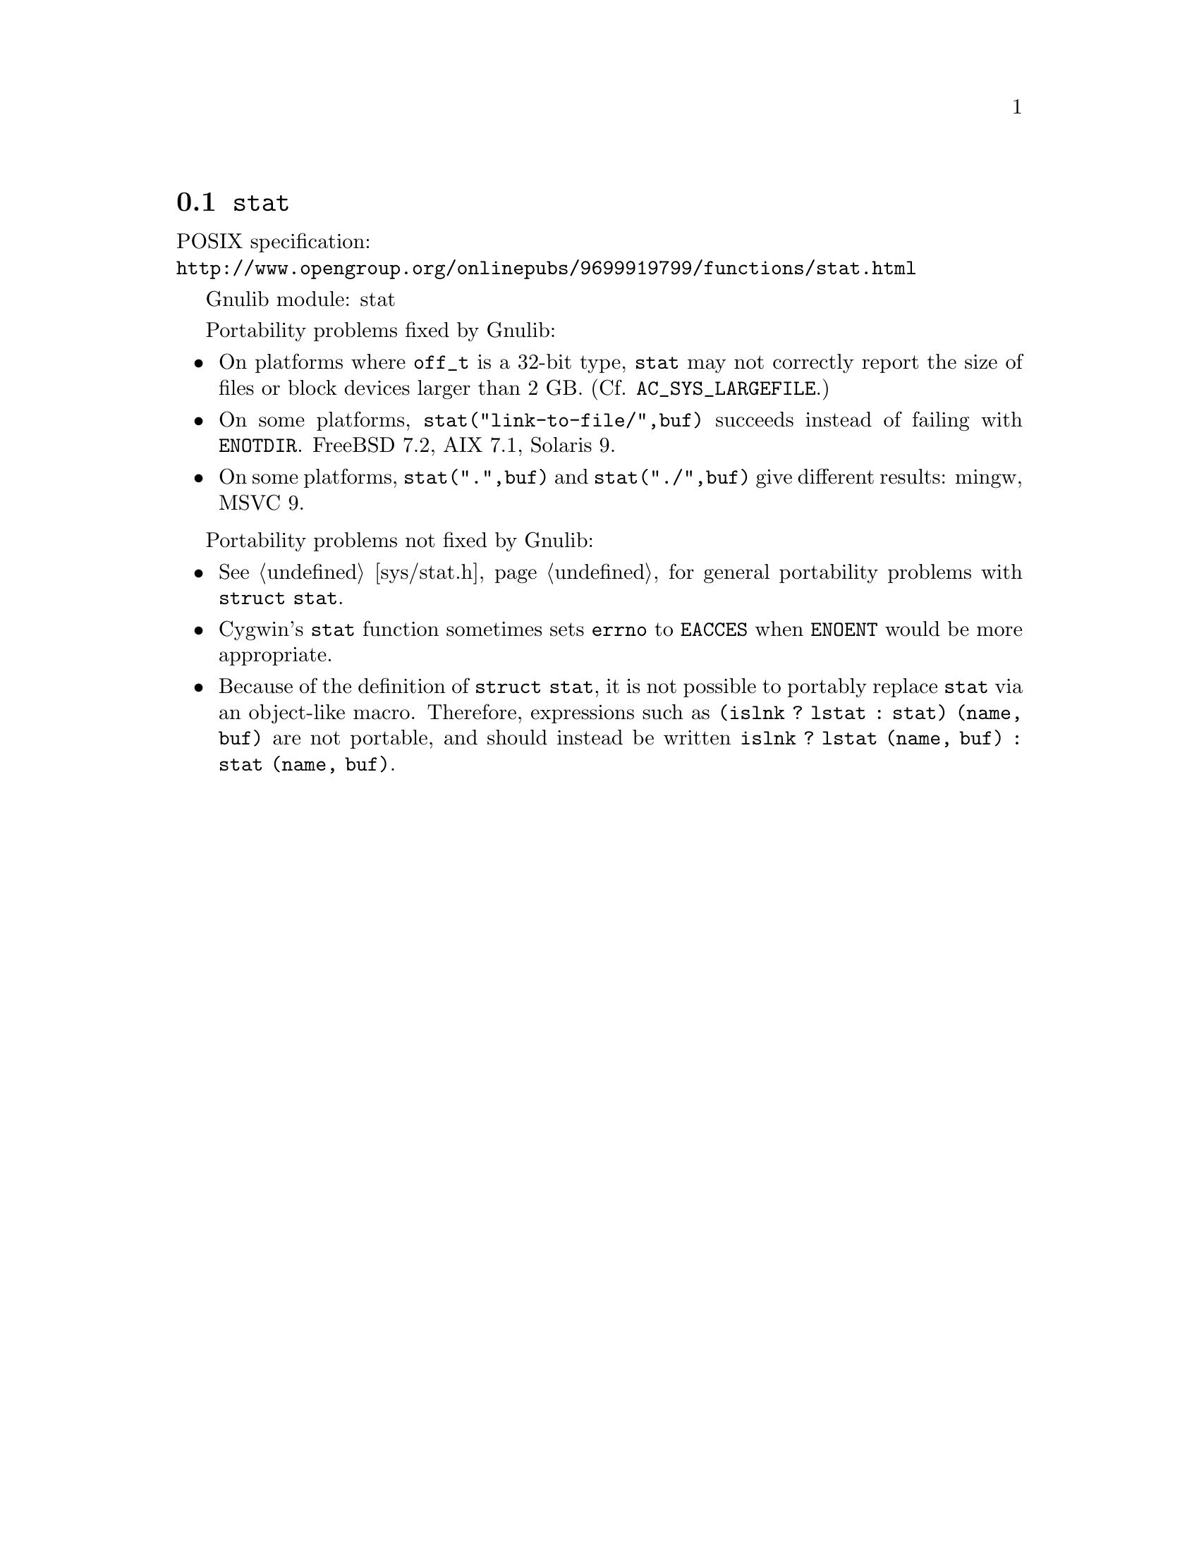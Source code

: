 @node stat
@section @code{stat}
@findex stat

POSIX specification:@* @url{http://www.opengroup.org/onlinepubs/9699919799/functions/stat.html}

Gnulib module: stat

Portability problems fixed by Gnulib:
@itemize
@item
On platforms where @code{off_t} is a 32-bit type, @code{stat} may not correctly
report the size of files or block devices larger than 2 GB.
(Cf. @code{AC_SYS_LARGEFILE}.)
@item
On some platforms, @code{stat("link-to-file/",buf)} succeeds instead
of failing with @code{ENOTDIR}.
FreeBSD 7.2, AIX 7.1, Solaris 9.
@item
On some platforms, @code{stat(".",buf)} and @code{stat("./",buf)} give
different results:
mingw, MSVC 9.
@end itemize

Portability problems not fixed by Gnulib:
@itemize
@item
@xref{sys/stat.h}, for general portability problems with @code{struct stat}.
@item
Cygwin's @code{stat} function sometimes sets @code{errno} to @code{EACCES} when
@code{ENOENT} would be more appropriate.
@item
Because of the definition of @code{struct stat}, it is not possible to
portably replace @code{stat} via an object-like macro.  Therefore,
expressions such as @code{(islnk ? lstat : stat) (name, buf)} are not
portable, and should instead be written @code{islnk ? lstat (name,
buf) : stat (name, buf)}.
@end itemize
